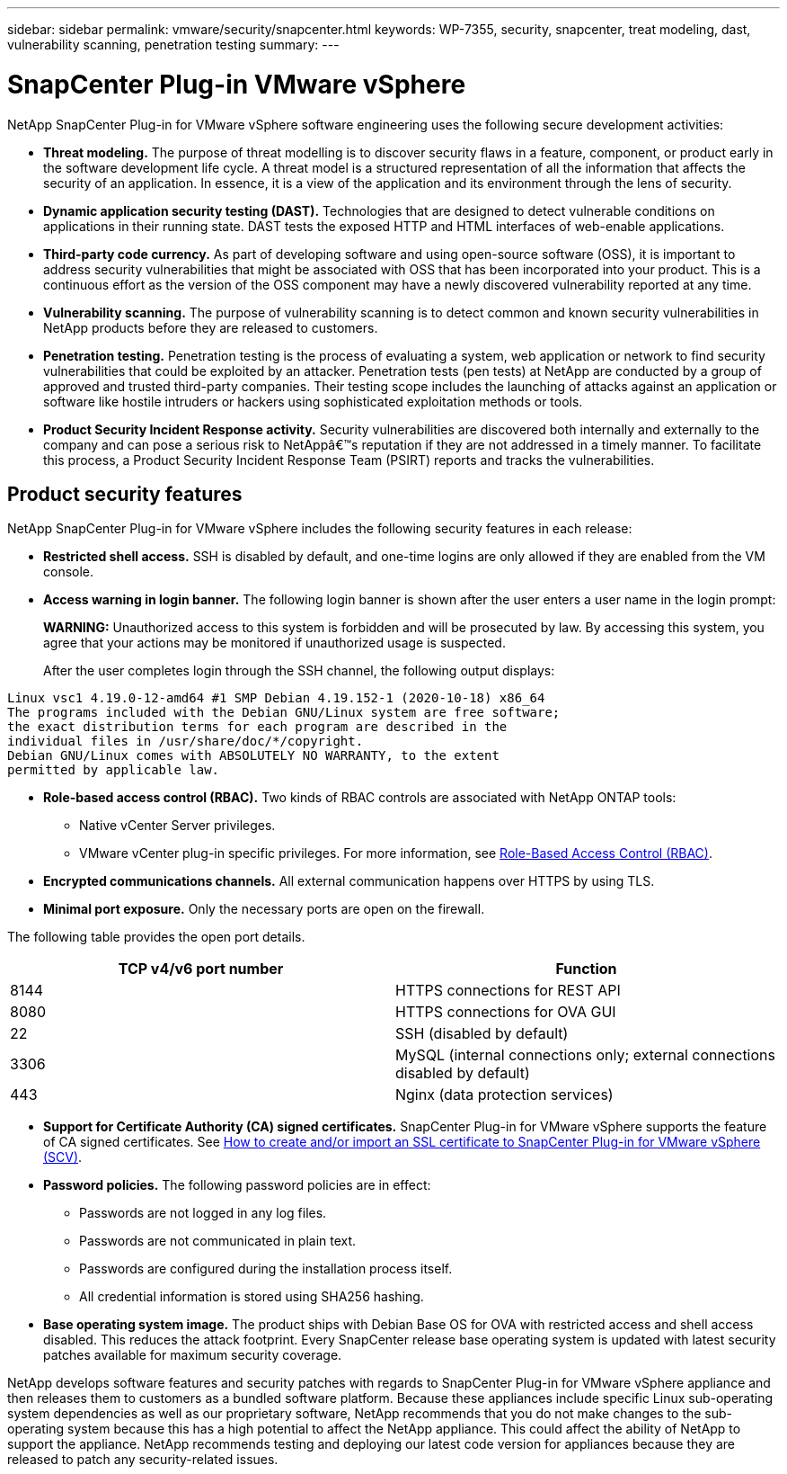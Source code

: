 ---
sidebar: sidebar
permalink: vmware/security/snapcenter.html
keywords: WP-7355, security, snapcenter, treat modeling, dast, vulnerability scanning, penetration testing
summary: 
---

= SnapCenter Plug-in VMware vSphere

:hardbreaks:
:nofooter:
:icons: font
:linkattrs:
:imagesdir: ./../media/

[.lead]
NetApp SnapCenter Plug-in for VMware vSphere software engineering uses the following secure development activities:

* *Threat modeling.* The purpose of threat modelling is to discover security flaws in a feature, component, or product early in the software development life cycle. A threat model is a structured representation of all the information that affects the security of an application. In essence, it is a view of the application and its environment through the lens of security.
* *Dynamic application security testing (DAST).* Technologies that are designed to detect vulnerable conditions on applications in their running state. DAST tests the exposed HTTP and HTML interfaces of web-enable applications.
* *Third-party code currency.* As part of developing software and using open-source software (OSS), it is important to address security vulnerabilities that might be associated with OSS that has been incorporated into your product. This is a continuous effort as the version of the OSS component may have a newly discovered vulnerability reported at any time.
* *Vulnerability scanning.* The purpose of vulnerability scanning is to detect common and known security vulnerabilities in NetApp products before they are released to customers.
* *Penetration testing.* Penetration testing is the process of evaluating a system, web application or network to find security vulnerabilities that could be exploited by an attacker. Penetration tests (pen tests) at NetApp are conducted by a group of approved and trusted third-party companies. Their testing scope includes the launching of attacks against an application or software like hostile intruders or hackers using sophisticated exploitation methods or tools.
* *Product Security Incident Response activity.* Security vulnerabilities are discovered both internally and externally to the company and can pose a serious risk to NetAppâ€™s reputation if they are not addressed in a timely manner. To facilitate this process, a Product Security Incident Response Team (PSIRT) reports and tracks the vulnerabilities.

== Product security features

NetApp SnapCenter Plug-in for VMware vSphere includes the following security features in each release:

* *Restricted shell access.* SSH is disabled by default, and one-time logins are only allowed if they are enabled from the VM console.
* *Access warning in login banner.* The following login banner is shown after the user enters a user name in the login prompt:
+
*WARNING:* Unauthorized access to this system is forbidden and will be prosecuted by law. By accessing this system, you agree that your actions may be monitored if unauthorized usage is suspected.
+
After the user completes login through the SSH channel, the following output displays:

....
Linux vsc1 4.19.0-12-amd64 #1 SMP Debian 4.19.152-1 (2020-10-18) x86_64
The programs included with the Debian GNU/Linux system are free software;
the exact distribution terms for each program are described in the
individual files in /usr/share/doc/*/copyright.
Debian GNU/Linux comes with ABSOLUTELY NO WARRANTY, to the extent
permitted by applicable law.
....

* *Role-based access control (RBAC).* Two kinds of RBAC controls are associated with NetApp ONTAP tools:
** Native vCenter Server privileges.
** VMware vCenter plug-in specific privileges. For more information, see https://docs.netapp.com/us-en/sc-plugin-vmware-vsphere/scpivs44_role_based_access_control.html[Role-Based Access Control (RBAC)^].  
* *Encrypted communications channels.* All external communication happens over HTTPS by using TLS.
* *Minimal port exposure.* Only the necessary ports are open on the firewall.

The following table provides the open port details.

|===
|TCP v4/v6 port number |Function

|8144
|HTTPS connections for REST API
|8080
|HTTPS connections for OVA GUI
|22
|SSH (disabled by default)
|3306
|MySQL (internal connections only; external connections disabled by default)
|443
|Nginx (data protection services)
|===

* *Support for Certificate Authority (CA) signed certificates.* SnapCenter Plug-in for VMware vSphere supports the feature of CA signed certificates. See https://kb.netapp.com/Advice_and_Troubleshooting/Data_Protection_and_Security/SnapCenter/How_to_create_and_or_import_an_SSL_certificate_to_SnapCenter_Plug-in_for_VMware_vSphere[How to create and/or import an SSL certificate to SnapCenter Plug-in for VMware vSphere (SCV)^].
* *Password policies.* The following password policies are in effect:
** Passwords are not logged in any log files.
** Passwords are not communicated in plain text.
** Passwords are configured during the installation process itself.
** All credential information is stored using SHA256 hashing.
* *Base operating system image.* The product ships with Debian Base OS for OVA with restricted access and shell access disabled. This reduces the attack footprint. Every SnapCenter release base operating system is updated with latest security patches available for maximum security coverage.

NetApp develops software features and security patches with regards to SnapCenter Plug-in for VMware vSphere appliance and then releases them to customers as a bundled software platform. Because these appliances include specific Linux sub-operating system dependencies as well as our proprietary software, NetApp recommends that you do not make changes to the sub-operating system because this has a high potential to affect the NetApp appliance. This could affect the ability of NetApp to support the appliance. NetApp recommends testing and deploying our latest code version for appliances because they are released to patch any security-related issues.